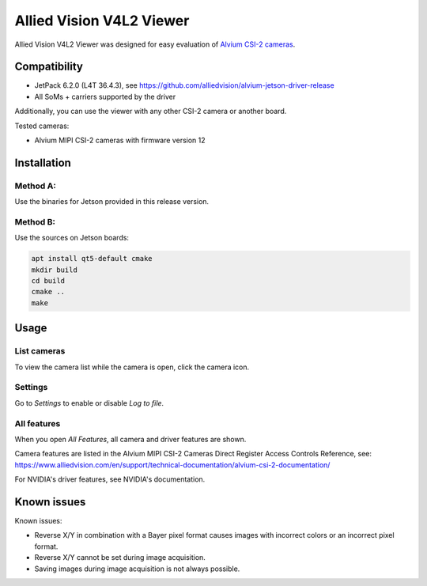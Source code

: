 =========================
Allied Vision V4L2 Viewer
=========================
Allied Vision V4L2 Viewer was designed for easy evaluation of 
`Alvium CSI-2 cameras <https://www.alliedvision.com/en/products/embedded-vision-solutions/>`_. 

Compatibility
-------------
- JetPack 6.2.0 (L4T 36.4.3), see https://github.com/alliedvision/alvium-jetson-driver-release
- All SoMs + carriers supported by the driver

Additionally, you can use the viewer with any other CSI-2 camera or another board.

Tested cameras:

-  Alvium MIPI CSI-2 cameras with firmware version 12


Installation
------------
Method A:
^^^^^^^^^
Use the binaries for Jetson provided in this release version. 


Method B:
^^^^^^^^^
Use the sources on Jetson boards:

.. code-block:: bash

   apt install qt5-default cmake
   mkdir build
   cd build
   cmake ..
   make


Usage
-----
List cameras
^^^^^^^^^^^^
To view the camera list while the camera is open, click the camera icon.

Settings
^^^^^^^^
Go to *Settings* to enable or disable *Log to file*.

All features
^^^^^^^^^^^^
When you open *All Features*, all camera and driver features are shown. 

| Camera features are listed in the Alvium MIPI CSI-2 Cameras Direct Register Access Controls Reference, see: 
| https://www.alliedvision.com/en/support/technical-documentation/alvium-csi-2-documentation/

For NVIDIA's driver features, see NVIDIA's documentation.

Known issues
------------
Known issues:

-  Reverse X/Y in combination with a Bayer pixel format causes images with incorrect colors or an incorrect pixel format.
-  Reverse X/Y cannot be set during image acquisition.
-  Saving images during image acquisition is not always possible. 


